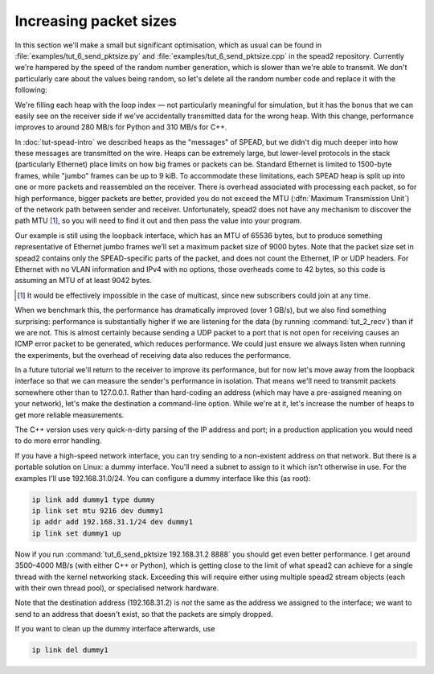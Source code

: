 Increasing packet sizes
=======================
In this section we'll make a small but significant optimisation, which as
usual can be found in :file:`examples/tut_6_send_pktsize.py` and
:file:`examples/tut_6_send_pktsize.cpp` in the spead2 repository. Currently we're
hampered by the speed of the random number generation, which is slower than
we're able to transmit. We don't particularly care about the values being
random, so let's delete all the random number code and replace it with the
following:

.. tab-set-code::

 .. code-block:: python
    :dedent: 0

            item_group["adc_samples"].value = np.full(heap_size, i, np.int8)

 .. code-block:: c++
    :dedent: 0

            adc_samples.resize(heap_size, i);

We're filling each heap with the loop index — not particularly meaningful for
simulation, but it has the bonus that we can easily see on the receiver side
if we've accidentally transmitted data for the wrong heap. With this change,
performance improves to around 280 MB/s for Python and 310 MB/s for C++.

In :doc:`tut-spead-intro` we described heaps as the "messages" of SPEAD, but
we didn't dig much deeper into how these messages are transmitted on the wire.
Heaps can be extremely large, but lower-level protocols in the stack
(particularly Ethernet) place limits on how big frames or packets can be.
Standard Ethernet is limited to 1500-byte frames, while "jumbo" frames can be
up to 9 kiB. To accommodate these limitations, each SPEAD heap is split up
into one or more packets and reassembled on the receiver. There is overhead
associated with processing each packet, so for high performance, bigger
packets are better, provided you do not exceed the MTU (:dfn:`Maximum
Transmission Unit`) of the network path between sender and receiver.
Unfortunately, spead2 does not have any mechanism to discover the path MTU
[#mtu]_, so you will need to find it out and then pass the value into your
program.

Our example is still using the loopback interface, which has an MTU of 65536
bytes, but to produce something representative of Ethernet jumbo frames we'll
set a maximum packet size of 9000 bytes. Note that the packet size set in
spead2 contains only the SPEAD-specific parts of the packet, and does not
count the Ethernet, IP or UDP headers. For Ethernet with no VLAN information
and IPv4 with no options, those overheads come to 42 bytes, so this code is
assuming an MTU of at least 9042 bytes.

.. tab-set-code::

 .. code-block:: python
    :dedent: 0

        config = spead2.send.StreamConfig(rate=0.0, max_heaps=2, max_packet_size=9000)

 .. code-block:: c++
    :dedent: 0

        config.set_max_packet_size(9000);

.. [#mtu] It would be effectively impossible in the case of multicast, since
   new subscribers could join at any time.

When we benchmark this, the performance has dramatically improved (over 1
GB/s), but we also find something surprising: performance is substantially
higher if we are listening for the data (by running :command:`tut_2_recv`) than
if we are not. This is almost
certainly because sending a UDP packet to a port that is not open for
receiving causes an ICMP error packet to be generated, which reduces
performance. We could just ensure we always listen when running the
experiments, but the overhead of receiving data also reduces the performance.

In a future tutorial we'll return to the receiver to improve its performance,
but for now let's move away from the loopback interface so that we can measure
the sender's performance in isolation. That means we'll need to transmit
packets somewhere other than to 127.0.0.1. Rather than hard-coding an address
(which may have a pre-assigned meaning on your network), let's make the
destination a command-line option. While we're at it, let's increase the
number of heaps to get more reliable measurements.

.. tab-set-code::

 .. code-block:: python

    import argparse
    ...
    async def main():
        parser = argparse.ArgumentParser()
        parser.add_argument("host", type=str)
        parser.add_argument("port", type=int)
        args = parser.parse_args()
        ...
        stream = spead2.send.asyncio.UdpStream(thread_pool, [(args.host, args.port)], config)
        ...
        n_heaps = 10000

 .. code-block:: c++

    #include <unistd.h>
    ...
    static void usage(const char * name)
    {
        std::cerr << "Usage: " << name << " [-n heaps] host port\n";
    }

    int main(int argc, char * const argv[])
    {
        int opt;
        int n_heaps = 10000;
        while ((opt = getopt(argc, argv, "n:")) != -1)
        {
            switch (opt)
            {
            case 'n':
                n_heaps = std::stoi(optarg);
                break;
            default:
                usage();
                return 2;
            }
        }
        if (argc - optind != 2)
        {
            usage();
            return 2;
        }
        ...
        boost::asio::ip::udp::endpoint endpoint(
            boost::asio::ip::address::from_string(argv[optind]),
            std::atoi(argv[optind + 1])
        );


The C++ version uses very quick-n-dirty parsing of the IP address and port;
in a production application you would need to do more error handling.

If you have a high-speed network interface, you can try sending to a
non-existent address on that network. But there is a portable solution on
Linux: a dummy interface. You'll need a subnet to assign to it which isn't
otherwise in use. For the examples I'll use 192.168.31.0/24. You can
configure a dummy interface like this (as root):

.. code-block:: sh

   ip link add dummy1 type dummy
   ip link set mtu 9216 dev dummy1
   ip addr add 192.168.31.1/24 dev dummy1
   ip link set dummy1 up

Now if you run :command:`tut_6_send_pktsize 192.168.31.2 8888` you should get even
better performance. I get around 3500–4000 MB/s (with either C++ or Python), which
is getting close to the limit of what spead2 can achieve for a single thread
with the kernel networking stack. Exceeding this will require either using
multiple spead2 stream objects (each with their own thread pool), or
specialised network hardware.

Note that the destination address (192.168.31.2) is *not* the same as the
address we assigned to the interface; we want to send to an address that
doesn't exist, so that the packets are simply dropped.

If you want to clean up the dummy interface afterwards, use

.. code-block:: sh

   ip link del dummy1
